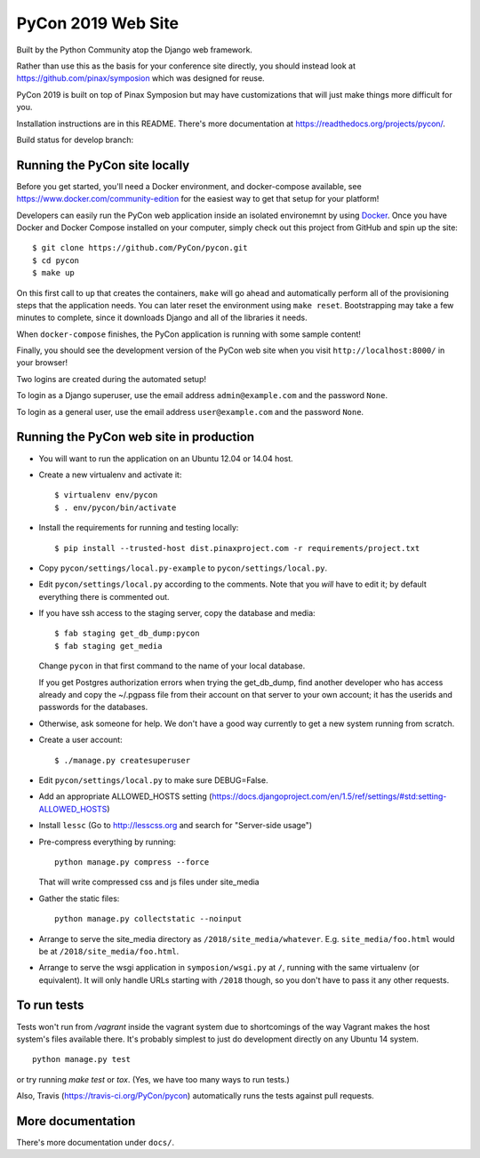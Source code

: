 
=====================
 PyCon 2019 Web Site
=====================

Built by the Python Community atop the Django web framework.

Rather than use this as the basis for your conference site directly, you should
instead look at https://github.com/pinax/symposion which was designed for reuse.

PyCon 2019 is built on top of Pinax Symposion but may have customizations that
will just make things more difficult for you.

Installation instructions are in this README.  There's more documentation
at https://readthedocs.org/projects/pycon/.

Build status for develop branch:

.. image:: https://travis-ci.org/PyCon/pycon.svg?branch=develop
    :target: https://travis-ci.org/PyCon/pycon

Running the PyCon site locally
------------------------------

Before you get started, you'll need a Docker environment, and docker-compose
available, see https://www.docker.com/community-edition for the easiest way
to get that setup for your platform!

Developers can easily run the PyCon web application inside an isolated 
environemnt by using `Docker`_.  Once you have Docker and Docker Compose
installed on your computer, simply check out this project from GitHub
and spin up the site::


    $ git clone https://github.com/PyCon/pycon.git
    $ cd pycon
    $ make up

On this first call to ``up`` that creates the containers, ``make``
will go ahead and automatically perform all of the provisioning steps
that the application needs.  You can later reset the environment using
``make reset``.  Bootstrapping may take a few minutes to
complete, since it downloads Django and all of the libraries it needs.

When ``docker-compose`` finishes, the PyCon application is running with
some sample content!

Finally, you should see the development version of the PyCon web site
when you visit ``http://localhost:8000/`` in your browser!

Two logins are created during the automated setup!

To login as a Django superuser, use the email address ``admin@example.com``
and the password ``None``.

To login as a general user, use the email address ``user@example.com`` and
the password ``None``.

.. _Docker: https://docs.docker.com/compose/install/

Running the PyCon web site in production
----------------------------------------

* You will want to run the application on an Ubuntu 12.04 or 14.04 host.

* Create a new virtualenv and activate it::

    $ virtualenv env/pycon
    $ . env/pycon/bin/activate

* Install the requirements for running and testing locally::

    $ pip install --trusted-host dist.pinaxproject.com -r requirements/project.txt

* Copy ``pycon/settings/local.py-example`` to ``pycon/settings/local.py``.
* Edit ``pycon/settings/local.py`` according to the comments. Note that you
  *will* have to edit it; by default everything there is commented out.

* If you have ssh access to the staging server, copy the database and media::

    $ fab staging get_db_dump:pycon
    $ fab staging get_media

  Change ``pycon`` in that first command to the name of your local database.

  If you get Postgres authorization errors when trying the get_db_dump,
  find another developer who has access already and copy the ~/.pgpass
  file from their account on that server to your own account; it has the
  userids and passwords for the databases.

* Otherwise, ask someone for help. We don't have a good way currently to
  get a new system running from scratch.

* Create a user account::

    $ ./manage.py createsuperuser

* Edit ``pycon/settings/local.py`` to make sure DEBUG=False.
* Add an appropriate ALLOWED_HOSTS setting (https://docs.djangoproject.com/en/1.5/ref/settings/#std:setting-ALLOWED_HOSTS)
* Install ``lessc`` (Go to http://lesscss.org and search for "Server-side usage")
* Pre-compress everything by running::

    python manage.py compress --force

  That will write compressed css and js files under site_media
* Gather the static files::

    python manage.py collectstatic --noinput

* Arrange to serve the site_media directory as ``/2018/site_media/whatever``.
  E.g. ``site_media/foo.html`` would be at ``/2018/site_media/foo.html``.
* Arrange to serve the wsgi application in ``symposion/wsgi.py`` at ``/``, running
  with the same virtualenv (or equivalent).  It will only handle URLs
  starting with ``/2018`` though, so you don't have to pass it any other requests.

To run tests
------------

Tests won't run from `/vagrant` inside the vagrant system due to shortcomings
of the way Vagrant makes the host system's files available there.  It's probably
simplest to just do development directly on any Ubuntu 14 system.


::

    python manage.py test

or try running `make test` or `tox`.  (Yes, we have too many ways to run tests.)

Also, Travis (https://travis-ci.org/PyCon/pycon) automatically runs the tests against pull requests.

More documentation
------------------

There's more documentation under ``docs/``.
